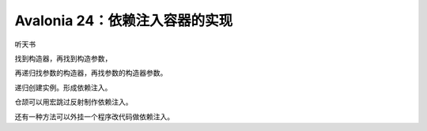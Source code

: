 Avalonia 24：依赖注入容器的实现
======================================

听天书



找到构造器，再找到构造参数，

再递归找参数的构造器，再找参数的构造器参数。

递归创建实例。形成依赖注入。

仓颉可以用宏跳过反射制作依赖注入。

还有一种方法可以外挂一个程序改代码做依赖注入。 